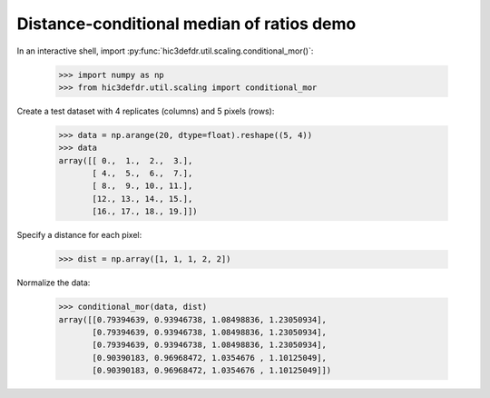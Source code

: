 Distance-conditional median of ratios demo
==========================================

In an interactive shell, import
:py:func:`hic3defdr.util.scaling.conditional_mor()`:

    >>> import numpy as np
    >>> from hic3defdr.util.scaling import conditional_mor

Create a test dataset with 4 replicates (columns) and 5 pixels (rows):

    >>> data = np.arange(20, dtype=float).reshape((5, 4))
    >>> data
    array([[ 0.,  1.,  2.,  3.],
           [ 4.,  5.,  6.,  7.],
           [ 8.,  9., 10., 11.],
           [12., 13., 14., 15.],
           [16., 17., 18., 19.]])

Specify a distance for each pixel:

    >>> dist = np.array([1, 1, 1, 2, 2])


Normalize the data:

    >>> conditional_mor(data, dist)
    array([[0.79394639, 0.93946738, 1.08498836, 1.23050934],
           [0.79394639, 0.93946738, 1.08498836, 1.23050934],
           [0.79394639, 0.93946738, 1.08498836, 1.23050934],
           [0.90390183, 0.96968472, 1.0354676 , 1.10125049],
           [0.90390183, 0.96968472, 1.0354676 , 1.10125049]])
